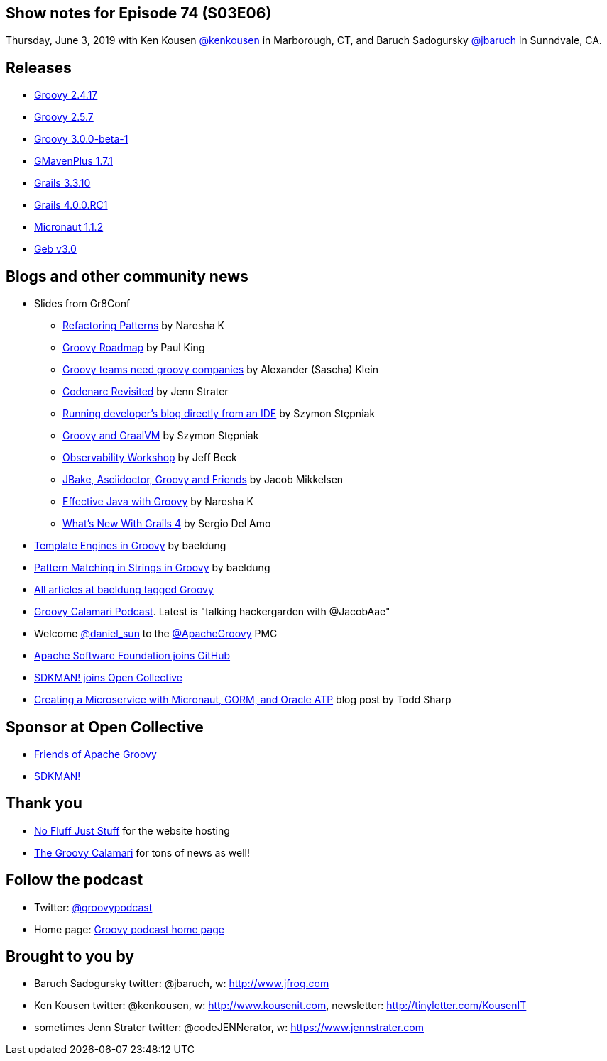 == Show notes for Episode 74 (S03E06)

Thursday, June 3, 2019 with Ken Kousen https://twitter.com/kenkousen[@kenkousen] in Marborough, CT, and Baruch Sadogursky https://twitter.com/jbaruch[@jbaruch] in Sunndvale, CA.

== Releases
* https://blogs.apache.org/groovy/entry/groovy-2-4-17-released[Groovy 2.4.17]
* https://blogs.apache.org/groovy/entry/groovy-2-5-7-released[Groovy 2.5.7]
* https://blogs.apache.org/groovy/entry/groovy-3-0-0-beta[Groovy 3.0.0-beta-1]
* https://github.com/groovy/GMavenPlus/releases[GMavenPlus 1.7.1]
* https://github.com/grails/grails-core/releases/tag/v3.3.10[Grails 3.3.10]
* https://github.com/grails/grails-core/releases/tag/v4.0.0.RC1[Grails 4.0.0.RC1]
* https://github.com/micronaut-projects/micronaut-core/releases/tag/v1.1.2[Micronaut 1.1.2]
* https://github.com/geb/geb/releases/tag/v3.0[Geb v3.0]

== Blogs and other community news

* Slides from Gr8Conf
 ** https://www.slideshare.net/nareshak/groovy-refactoring-patterns[Refactoring Patterns] by Naresha K
 ** https://speakerdeck.com/paulk/groovy-roadmap[Groovy Roadmap] by Paul King
 ** https://www.slideshare.net/sascha_klein/groovy-teams-need-groovy-companies[Groovy teams need groovy companies] by Alexander (Sascha) Klein
 ** https://speakerdeck.com/jlstrater/codenarc-revisited-gr8conf-eu-2019[Codenarc Revisited] by Jenn Strater
 ** https://speakerdeck.com/wololock/running-developers-blog-directly-from-an-ide[Running developer's blog directly from an IDE] by Szymon Stępniak
 ** https://speakerdeck.com/wololock/groovy-and-graalvm[Groovy and GraalVM] by Szymon Stępniak
 ** https://github.com/beckje01/gr8eu-2019-observability-workshop[Observability Workshop] by Jeff Beck
 ** https://grydeske.dk/Jbake-Groovy-Friends.pdf[JBake, Asciidoctor, Groovy and Friends] by Jacob Mikkelsen
 ** https://www.slideshare.net/nareshak/effective-java-with-groovy[Effective Java with Groovy] by Naresha K
 ** https://speakerdeck.com/sdelamo/whats-new-with-grails-4[What's New With Grails 4] by Sergio Del Amo

* https://www.baeldung.com/groovy-template-engines[Template Engines in Groovy] by baeldung
* https://www.baeldung.com/groovy-pattern-matching[Pattern Matching in Strings in Groovy] by baeldung
* https://t.co/Kwo2Q6PLfU?amp=1[All articles at baeldung tagged Groovy]

* https://podcast.groovycalamari.com/index.html[Groovy Calamari Podcast]. Latest is "talking hackergarden with @JacobAae"

* Welcome https://twitter.com/daniel_sun[@daniel_sun] to the https://twitter.com/ApacheGroovy[@ApacheGroovy] PMC

* https://github.blog/2019-04-29-apache-joins-github-community/[Apache Software Foundation joins GitHub]

* https://opencollective.com/sdkman/updates/weve-joined-the-open-collective[SDKMAN! joins Open Collective]

* https://blogs.oracle.com/developers/creating-a-microservice-with-micronaut-gorm-and-oracle-atp[Creating a Microservice with Micronaut, GORM, and Oracle ATP] blog post by Todd Sharp

== Sponsor at Open Collective
* https://opencollective.com/friends-of-groovy[Friends of Apache Groovy]
* https://opencollective.com/sdkman[SDKMAN!]

== Thank you

* https://nofluffjuststuff.com/home/main[No Fluff Just Stuff] for the website hosting
* http://groovycalamari.com/[The Groovy Calamari] for tons of news as well!

== Follow the podcast

* Twitter: https://twitter.com/groovypodcast[@groovypodcast]
* Home page: http://nofluffjuststuff.com/groovypodcast[Groovy podcast home page]

## Brought to you by
* Baruch Sadogursky twitter: @jbaruch, w: http://www.jfrog.com
* Ken Kousen twitter: @kenkousen, w: http://www.kousenit.com, newsletter: http://tinyletter.com/KousenIT
* sometimes Jenn Strater twitter: @codeJENNerator, w: https://www.jennstrater.com
